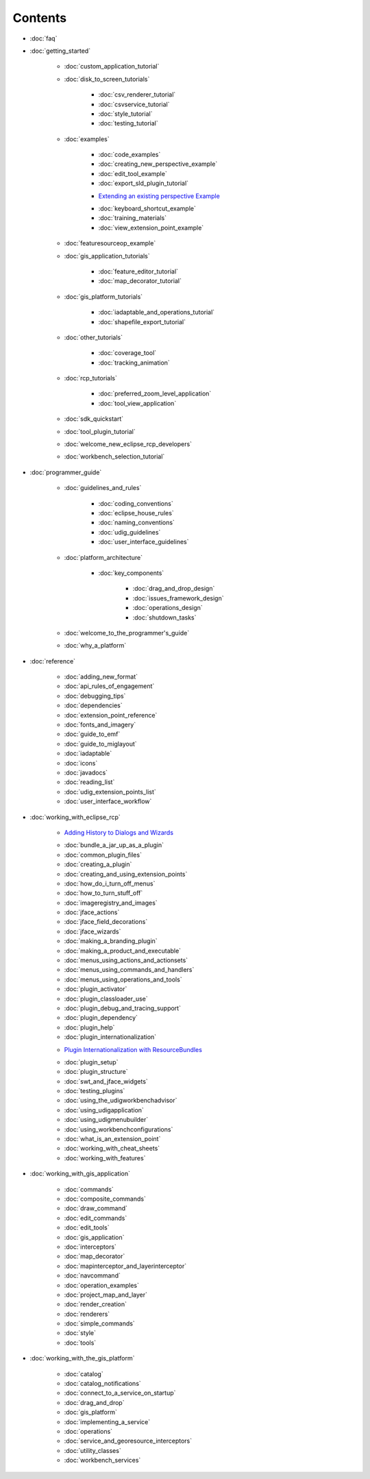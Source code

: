 Contents
########

* :doc:`faq`

* :doc:`getting_started`


   * :doc:`custom_application_tutorial`

   * :doc:`disk_to_screen_tutorials`


      * :doc:`csv_renderer_tutorial`

      * :doc:`csvservice_tutorial`

      * :doc:`style_tutorial`

      * :doc:`testing_tutorial`


   * :doc:`examples`


      * :doc:`code_examples`

      * :doc:`creating_new_perspective_example`

      * :doc:`edit_tool_example`

      * :doc:`export_sld_plugin_tutorial`

      -  `Extending an existing perspective
         Example <Extending%20an%20existing%20perspective%20Example.html>`_
      * :doc:`keyboard_shortcut_example`

      * :doc:`training_materials`

      * :doc:`view_extension_point_example`


   * :doc:`featuresourceop_example`

   * :doc:`gis_application_tutorials`


      * :doc:`feature_editor_tutorial`

      * :doc:`map_decorator_tutorial`


   * :doc:`gis_platform_tutorials`


      * :doc:`iadaptable_and_operations_tutorial`

      * :doc:`shapefile_export_tutorial`


   * :doc:`other_tutorials`


      * :doc:`coverage_tool`

      * :doc:`tracking_animation`


   * :doc:`rcp_tutorials`


      * :doc:`preferred_zoom_level_application`

      * :doc:`tool_view_application`


   * :doc:`sdk_quickstart`

   * :doc:`tool_plugin_tutorial`

   * :doc:`welcome_new_eclipse_rcp_developers`

   * :doc:`workbench_selection_tutorial`


* :doc:`programmer_guide`


   * :doc:`guidelines_and_rules`


      * :doc:`coding_conventions`

      * :doc:`eclipse_house_rules`

      * :doc:`naming_conventions`

      * :doc:`udig_guidelines`

      * :doc:`user_interface_guidelines`


   * :doc:`platform_architecture`


      * :doc:`key_components`


         * :doc:`drag_and_drop_design`

         * :doc:`issues_framework_design`

         * :doc:`operations_design`

         * :doc:`shutdown_tasks`


   * :doc:`welcome_to_the_programmer's_guide`

   * :doc:`why_a_platform`


* :doc:`reference`


   * :doc:`adding_new_format`

   * :doc:`api_rules_of_engagement`

   * :doc:`debugging_tips`

   * :doc:`dependencies`

   * :doc:`extension_point_reference`

   * :doc:`fonts_and_imagery`

   * :doc:`guide_to_emf`

   * :doc:`guide_to_miglayout`

   * :doc:`iadaptable`

   * :doc:`icons`

   * :doc:`javadocs`

   * :doc:`reading_list`

   * :doc:`udig_extension_points_list`

   * :doc:`user_interface_workflow`


* :doc:`working_with_eclipse_rcp`


   -  `Adding History to Dialogs and
      Wizards <Adding%20History%20to%20Dialogs%20and%20Wizards.html>`_
   * :doc:`bundle_a_jar_up_as_a_plugin`

   * :doc:`common_plugin_files`

   * :doc:`creating_a_plugin`

   * :doc:`creating_and_using_extension_points`

   * :doc:`how_do_i_turn_off_menus`

   * :doc:`how_to_turn_stuff_off`

   * :doc:`imageregistry_and_images`

   * :doc:`jface_actions`

   * :doc:`jface_field_decorations`

   * :doc:`jface_wizards`

   * :doc:`making_a_branding_plugin`

   * :doc:`making_a_product_and_executable`

   * :doc:`menus_using_actions_and_actionsets`

   * :doc:`menus_using_commands_and_handlers`

   * :doc:`menus_using_operations_and_tools`

   * :doc:`plugin_activator`

   * :doc:`plugin_classloader_use`

   * :doc:`plugin_debug_and_tracing_support`

   * :doc:`plugin_dependency`

   * :doc:`plugin_help`

   * :doc:`plugin_internationalization`

   -  `Plugin Internationalization with
      ResourceBundles <Plugin%20Internationalization%20with%20ResourceBundles.html>`_
   * :doc:`plugin_setup`

   * :doc:`plugin_structure`

   * :doc:`swt_and_jface_widgets`

   * :doc:`testing_plugins`

   * :doc:`using_the_udigworkbenchadvisor`

   * :doc:`using_udigapplication`

   * :doc:`using_udigmenubuilder`

   * :doc:`using_workbenchconfigurations`

   * :doc:`what_is_an_extension_point`

   * :doc:`working_with_cheat_sheets`

   * :doc:`working_with_features`


* :doc:`working_with_gis_application`


   * :doc:`commands`

   * :doc:`composite_commands`

   * :doc:`draw_command`

   * :doc:`edit_commands`

   * :doc:`edit_tools`

   * :doc:`gis_application`

   * :doc:`interceptors`

   * :doc:`map_decorator`

   * :doc:`mapinterceptor_and_layerinterceptor`

   * :doc:`navcommand`

   * :doc:`operation_examples`

   * :doc:`project_map_and_layer`

   * :doc:`render_creation`

   * :doc:`renderers`

   * :doc:`simple_commands`

   * :doc:`style`

   * :doc:`tools`


* :doc:`working_with_the_gis_platform`


   * :doc:`catalog`

   * :doc:`catalog_notifications`

   * :doc:`connect_to_a_service_on_startup`

   * :doc:`drag_and_drop`

   * :doc:`gis_platform`

   * :doc:`implementing_a_service`

   * :doc:`operations`

   * :doc:`service_and_georesource_interceptors`

   * :doc:`utility_classes`

   * :doc:`workbench_services`



